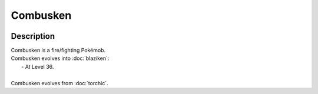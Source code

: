 .. combusken:

Combusken
----------

.. image:: ../../_images/pokemobs/gen_3/entity_icon/textures/combusken_male.png
    :width: 400
    :alt: Combusken
.. image:: ../../_images/pokemobs/gen_3/entity_icon/textures/combusken_males.png
    :width: 400
    :alt: Combusken


Description
============
| Combusken is a fire/fighting Pokémob.
| Combusken evolves into :doc:`blaziken`:
|  -  At Level 36.
| 
| Combusken evolves from :doc:`torchic`.